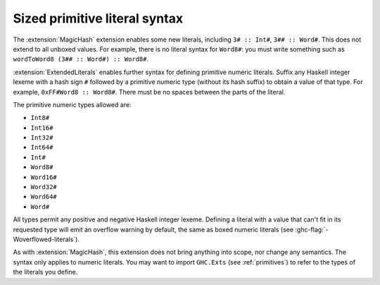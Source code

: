 .. _extended-literals:

Sized primitive literal syntax
------------------------------

.. extension:: ExtendedLiterals
    :shortdesc: Allow numeric literal postfix syntax for unboxed integers.

    :since: 9.8.1

    Allows defining unboxed numeric primitive values through ``#Type`` suffixes
    on numeric literals e.g. ``0xFF#Word8 :: Word8#``.

The :extension:`MagicHash` extension enables some new literals, including ``3#
:: Int#``, ``3## :: Word#``. This does not extend to all unboxed values. For
example, there is no literal syntax for ``Word8#``: you must write something
such as ``wordToWord8 (3## :: Word#) :: Word8#``.

:extension:`ExtendedLiterals` enables further syntax for defining primitive
numeric literals. Suffix any Haskell integer lexeme with a hash sign ``#``
followed by a primitive numeric type (without its hash suffix) to obtain a value
of that type. For example, ``0xFF#Word8 :: Word8#``. There must be no spaces
between the parts of the literal.

The primitive numeric types allowed are:

- ``Int8#``
- ``Int16#``
- ``Int32#``
- ``Int64#``
- ``Int#``
- ``Word8#``
- ``Word16#``
- ``Word32#``
- ``Word64#``
- ``Word#``

All types permit any positive and negative Haskell integer lexeme. Defining a
literal with a value that can't fit in its requested type will emit an overflow
warning by default, the same as boxed numeric literals (see
:ghc-flag:`-Woverflowed-literals`).

As with :extension:`MagicHash`, this extension does not bring anything into
scope, nor change any semantics. The syntax only applies to numeric literals.
You may want to import ``GHC.Exts`` (see :ref:`primitives`) to refer to the
types of the literals you define.
